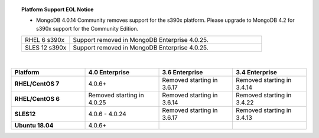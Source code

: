 .. topic:: Platform Support EOL Notice

   - MongoDB 4.0.14 Community removes support for the s390x platform.
     Please upgrade to MongoDB 4.2 for s390x support for the Community
     Edition.

   .. list-table::
      :widths: 20 80
      :class: border-table

      * - RHEL 6 s390x
        - Support removed in MongoDB Enterprise 4.0.25.

      * - SLES 12 s390x
        - Support removed in MongoDB Enterprise 4.0.25.

   |

.. list-table::
   :header-rows: 1
   :stub-columns: 1
   :class: compatibility
   :widths: 40 40 40 40

   * - Platform
     - 4.0 Enterprise
     - 3.6 Enterprise
     - 3.4 Enterprise

   * - RHEL/CentOS 7
     - 4.0.6+
     - Removed starting in 3.6.17
     - Removed starting in 3.4.14

   * - RHEL/CentOS 6
     - Removed starting in 4.0.25
     - Removed starting in 3.6.14
     - Removed starting in 3.4.22

   * - SLES12
     - 4.0.6 - 4.0.24
     - Removed starting in 3.6.17
     - Removed starting in 3.4.13

   * - Ubuntu 18.04
     - 4.0.6+
     - 
     - 

